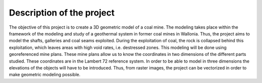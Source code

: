 Description of the project 
===========================

The objective of this project is to create a 3D geometric model of a coal mine. The modeling takes place within the framework of the modeling and study of a geothermal system in former coal mines in Wallonia. Thus, the project aims to model the shafts, galleries and coal seams exploited. During the exploitation of coal, the rock is collapsed behind this exploitation, which leaves areas with high void rates, i.e. destressed zones.
This modeling will be done using georeferenced mine plans. These mine plans allow us to know the coordinates in two dimensions of the different parts studied. These coordinates are in the Lambert 72 reference system. In order to be able to model in three dimensions the elevations of the objects will have to be introduced. Thus, from raster images, the project can be vectorized in order to make geometric modeling possible.


